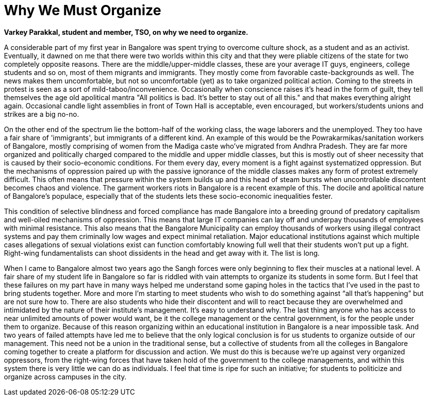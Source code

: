 = Why We Must Organize

:hp-image: http://thestudentsoutpost.org/images/cover.jpg
:published_at: 2017-07-15
:hp-tags: Students_Union, Bangalore, TSO 
:hp-alt-title: why we must organize

*Varkey Parakkal, student and member, TSO, on why we need to organize.*

A considerable part of my first year in Bangalore was spent trying to overcome culture shock, as a student and as an activist. Eventually, it dawned on me that there were two worlds within this city and that they were pliable citizens of the state for two completely opposite reasons. There are the middle/upper-middle classes, these are your average IT guys, engineers, college students and so on, most of them migrants and immigrants. They mostly come from favorable caste-backgrounds as well. The news makes them uncomfortable, but not so uncomfortable (yet) as to take organized political action. Coming to the streets in protest is seen as a sort of mild-taboo/inconvenience. Occasionally when conscience raises it's head in the form of guilt, they tell themselves the age old apolitical mantra "All politics is bad. It's better to stay out of all this." and that makes everything alright again. Occasional candle light assemblies in front of Town Hall is acceptable, even encouraged, but workers/students unions and strikes are a big no-no.

On the other end of the spectrum lie the bottom-half of the working class, the wage laborers and the unemployed. They too have a fair share of 'immigrants', but immigrants of a different kind. An example of this would be the Powrakarmikas/sanitation workers of Bangalore, mostly comprising of women from the Madiga caste who've migrated from Andhra Pradesh. They are far more organized and politically charged compared to the middle and upper middle classes, but this is mostly out of sheer necessity that is caused by their socio-economic conditions. For them every day, every moment is a fight against systematized oppression. But the mechanisms of oppression paired up with the passive ignorance of the middle classes makes any form of protest extremely difficult. This often means that pressure within the system builds up and this head of steam bursts when uncontrollable discontent becomes chaos and violence. The garment workers riots in Bangalore is a recent example of this. The docile and apolitical nature of Bangalore's populace, especially that of the students lets these socio-economic inequalities fester.

This condition of selective blindness and forced compliance has made Bangalore into a breeding ground of predatory capitalism and well-oiled mechanisms of oppression. This means that large IT companies can lay off and underpay thousands of employees with minimal resistance. This also means that the Bangalore Municipality can employ thousands of workers using illegal contract systems and pay them criminally low wages and expect minimal retaliation. Major educational institutions against which multiple cases allegations of sexual violations exist can function comfortably knowing full well that their students won’t put up a fight. Right-wing fundamentalists can shoot dissidents in the head and get away with it. The list is long.

When I came to Bangalore almost two years ago the Sangh forces were only beginning to flex their muscles at a national level. A fair share of my student life in Bangalore so far is riddled with vain attempts to organize its students in some form. But I feel that these failures on my part have in many ways helped me understand some gaping holes in the tactics that I’ve used in the past to bring students together. More and more I’m starting to meet students who wish to do something against “all that’s happening” but are not sure how to. There are also students who hide their discontent and will to react because they are overwhelmed and intimidated by the nature of their institute’s management. It’s easy to understand why. The last thing anyone who has access to near unlimited amounts of power would want, be it the college management or the central government, is for the people under them to organize. Because of this reason organizing within an educational institution in Bangalore is a near impossible task. And two years of failed attempts have led me to believe that the only logical conclusion is for us students to organize outside of our management. This need not be a union in the traditional sense, but a collective of students from all the colleges in Bangalore coming together to create a platform for discussion and action. We must do this is because we’re up against very organized oppressors, from the right-wing forces that have taken hold of the government to the college managements, and within this system there is very little we can do as individuals. I feel that time is ripe for such an initiative; for students to politicize and organize across campuses in the city.
